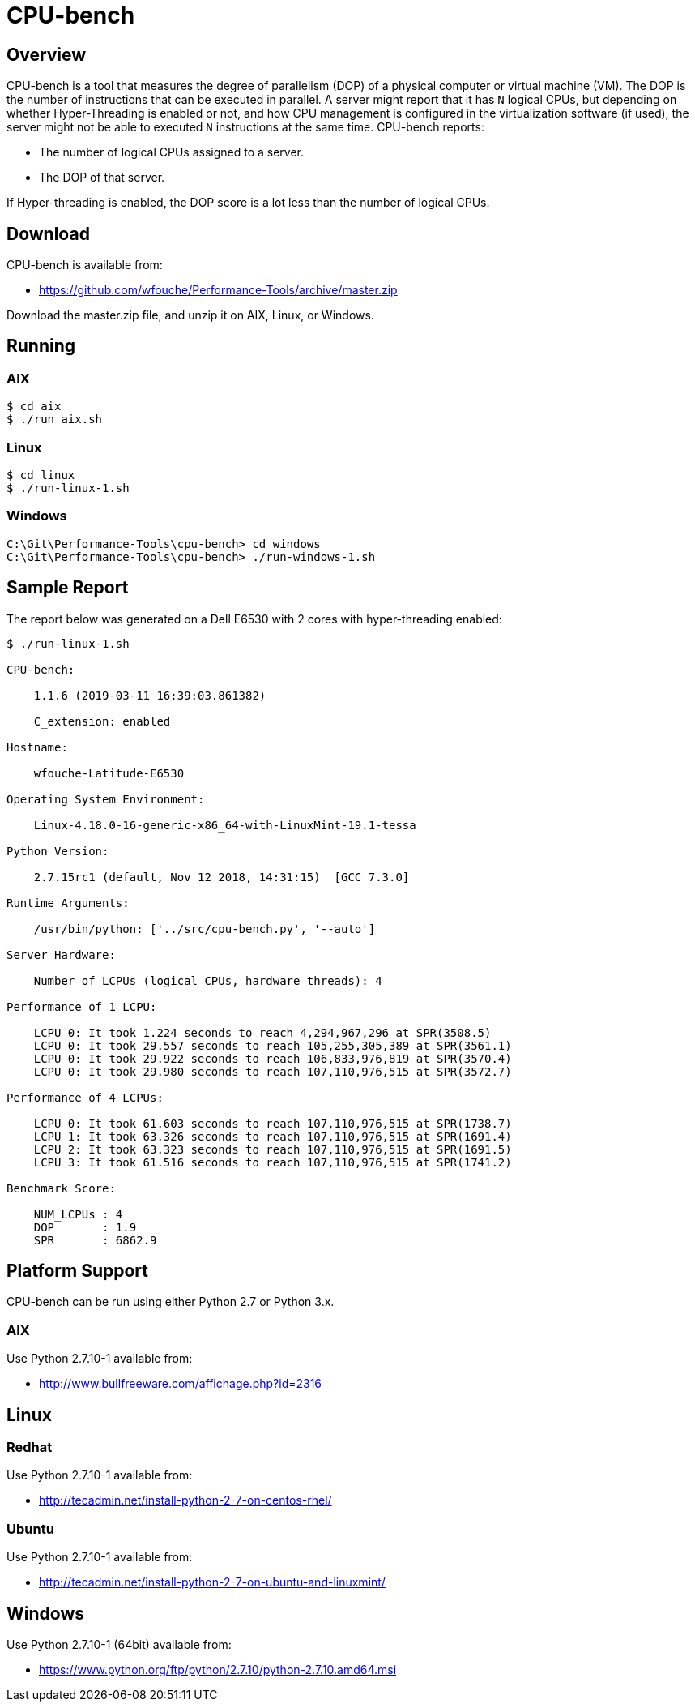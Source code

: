 = CPU-bench

== Overview

CPU-bench is a tool that measures the degree of parallelism (DOP) of a physical computer or virtual machine (VM). The DOP is the number of instructions that can be executed in parallel. A server might report that it has `N` logical CPUs, but depending on whether Hyper-Threading is enabled or not, and how CPU management is configured in the virtualization software (if used), the server might not be able to executed `N` instructions at the same time. CPU-bench reports:

* The number of logical CPUs assigned to a server.

* The DOP of that server.

If Hyper-threading is enabled, the DOP score is a lot less than the number of logical CPUs.

== Download

CPU-bench is available from:

* https://github.com/wfouche/Performance-Tools/archive/master.zip 

Download the master.zip file, and unzip it on AIX, Linux, or Windows.

== Running

=== AIX

----
$ cd aix
$ ./run_aix.sh
----

=== Linux

----
$ cd linux
$ ./run-linux-1.sh
----

=== Windows

----
C:\Git\Performance-Tools\cpu-bench> cd windows
C:\Git\Performance-Tools\cpu-bench> ./run-windows-1.sh
----

== Sample Report

The report below was generated on a Dell E6530 with 2 cores with hyper-threading enabled:

----
$ ./run-linux-1.sh

CPU-bench:

    1.1.6 (2019-03-11 16:39:03.861382)

    C_extension: enabled

Hostname:

    wfouche-Latitude-E6530

Operating System Environment:

    Linux-4.18.0-16-generic-x86_64-with-LinuxMint-19.1-tessa

Python Version:

    2.7.15rc1 (default, Nov 12 2018, 14:31:15)  [GCC 7.3.0]

Runtime Arguments:

    /usr/bin/python: ['../src/cpu-bench.py', '--auto']

Server Hardware:

    Number of LCPUs (logical CPUs, hardware threads): 4

Performance of 1 LCPU:

    LCPU 0: It took 1.224 seconds to reach 4,294,967,296 at SPR(3508.5)
    LCPU 0: It took 29.557 seconds to reach 105,255,305,389 at SPR(3561.1)
    LCPU 0: It took 29.922 seconds to reach 106,833,976,819 at SPR(3570.4)
    LCPU 0: It took 29.980 seconds to reach 107,110,976,515 at SPR(3572.7)

Performance of 4 LCPUs:

    LCPU 0: It took 61.603 seconds to reach 107,110,976,515 at SPR(1738.7)
    LCPU 1: It took 63.326 seconds to reach 107,110,976,515 at SPR(1691.4)
    LCPU 2: It took 63.323 seconds to reach 107,110,976,515 at SPR(1691.5)
    LCPU 3: It took 61.516 seconds to reach 107,110,976,515 at SPR(1741.2)

Benchmark Score:

    NUM_LCPUs : 4
    DOP       : 1.9
    SPR       : 6862.9
----

== Platform Support

CPU-bench can be run using either Python 2.7 or Python 3.x.

=== AIX 

Use Python 2.7.10-1 available from:

* http://www.bullfreeware.com/affichage.php?id=2316

== Linux

=== Redhat

Use Python 2.7.10-1 available from:

* http://tecadmin.net/install-python-2-7-on-centos-rhel/

=== Ubuntu

Use Python 2.7.10-1 available from:

* http://tecadmin.net/install-python-2-7-on-ubuntu-and-linuxmint/

== Windows

Use Python 2.7.10-1 (64bit) available from:

* https://www.python.org/ftp/python/2.7.10/python-2.7.10.amd64.msi
